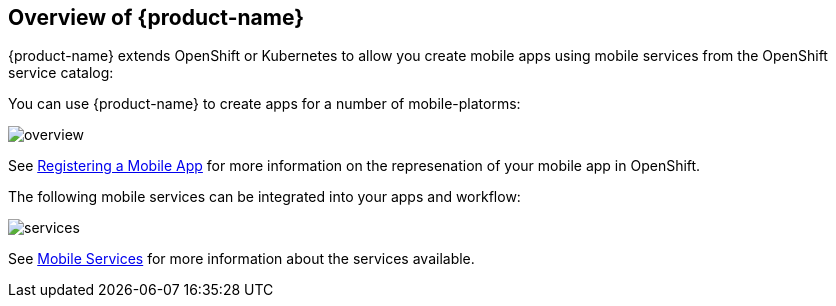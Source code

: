 == Overview of {product-name}

{product-name} extends OpenShift or Kubernetes  to allow you create mobile apps using mobile services from the OpenShift service catalog:

You can use {product-name} to create apps for a number of mobile-platorms:

image::overview.png[]

See xref:registering-a-mobile-app.adoc[Registering a Mobile App] for more information on the represenation of your mobile app in OpenShift.

The following mobile services can be integrated into your apps and workflow:

image::services.png[]

See xref:services.adoc[Mobile Services] for more information about the services available.

